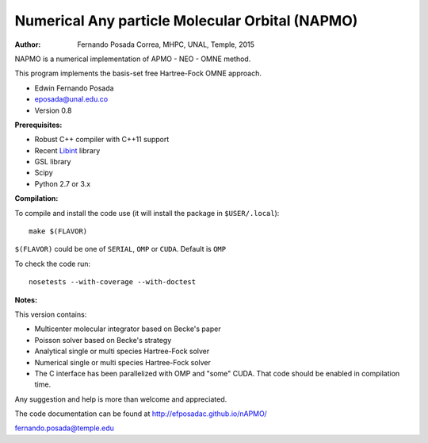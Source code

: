 Numerical Any particle Molecular Orbital (NAPMO)
================================================

:Author: Fernando Posada Correa, MHPC, UNAL, Temple, 2015

.. image:: https://travis-ci.com/efposadac/nAPMO.svg?token=HUrCr32Dap17ppyzhhdd&branch=hf_dev
    :target: https://travis-ci.com/efposadac/nAPMO


NAPMO is a numerical implementation of APMO - NEO - OMNE method.

This program implements the  basis-set free  Hartree-Fock OMNE approach.

* Edwin Fernando Posada
* eposada@unal.edu.co
* Version 0.8

**Prerequisites:**

* Robust C++ compiler with C++11 support
* Recent Libint_ library
* GSL library
* Scipy
* Python 2.7 or 3.x

**Compilation:**


To compile and install the code use (it will install the package in ``$USER/.local``):

::

	make $(FLAVOR)

``$(FLAVOR)`` could be one of ``SERIAL``, ``OMP`` or ``CUDA``. Default is ``OMP``

To check the code run:

::

	nosetests --with-coverage --with-doctest

**Notes:**

This version contains:

* Multicenter molecular integrator based on Becke's paper
* Poisson solver based on Becke's strategy
* Analytical single or multi species Hartree-Fock solver
* Numerical single or multi species Hartree-Fock solver
* The C interface has been parallelized  with OMP and "some" CUDA. That code should be enabled in compilation time.

Any suggestion and help is more than welcome and appreciated. 

The code documentation can be found at http://efposadac.github.io/nAPMO/

fernando.posada@temple.edu


.. _libint: https://github.com/evaleev/libint